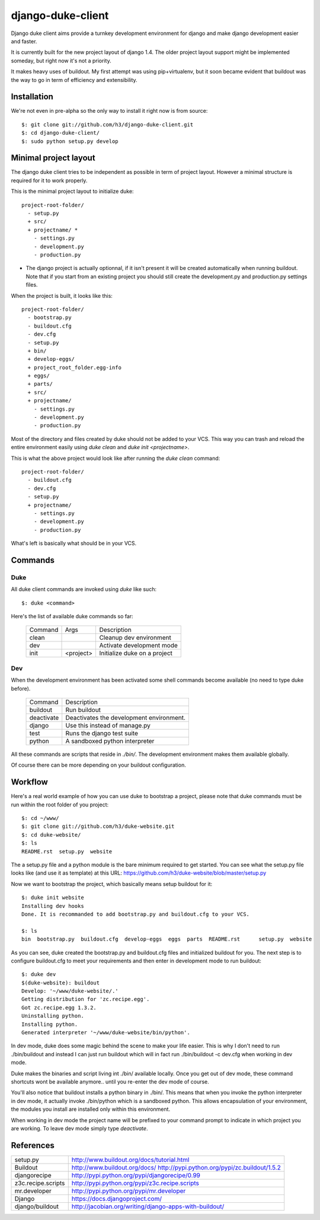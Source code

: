 django-duke-client
==================

Django duke client aims provide a turnkey development environment for django 
and make django development easier and faster.

It is currently built for the new project layout of django 1.4. The older 
project layout support might be implemented someday, but right now it's not
a priority.

It makes heavy uses of buildout. My first attempt was using pip+virtualenv,
but it soon became evident that buildout was the way to go in term of 
efficiency and extensibility.

Installation
------------

We're not even in pre-alpha so the only way to install it right now is from 
source::

   $: git clone git://github.com/h3/django-duke-client.git
   $: cd django-duke-client/
   $: sudo python setup.py develop

Minimal project layout
----------------------

The django duke client tries to be independent as possible
in term of project layout. However a minimal structure is
required for it to work properly.

This is the minimal project layout to initialize duke::

    project-root-folder/
      - setup.py
      + src/
      + projectname/ *
        - settings.py
        - development.py
        - production.py

* The django project is actually optionnal, if it isn't present it will be 
  created automatically when running buildout. Note that if you start from
  an existing project you should still create the development.py and 
  production.py settings files.

When the project is built, it looks like this::

    project-root-folder/
      - bootstrap.py
      - buildout.cfg
      - dev.cfg
      - setup.py
      + bin/
      + develop-eggs/
      + project_root_folder.egg-info
      + eggs/
      + parts/
      + src/
      + projectname/
        - settings.py
        - development.py
        - production.py

Most of the directory and files created by duke should not be added to your 
VCS. This way you can trash and reload the entire environment easily using
`duke clean` and `duke init <projectname>`.

This is what the above project would look like after running the `duke clean`
command::

    project-root-folder/
      - buildout.cfg
      - dev.cfg
      - setup.py
      + projectname/
        - settings.py
        - development.py
        - production.py

What's left is basically what should be in your VCS.

Commands
--------

Duke
^^^^

All duke client commands are invoked using `duke` like such::

    $: duke <command>

Here's the list of available duke commands so far:

 +----------+-----------+------------------------------+
 | Command  | Args      | Description                  | 
 +----------+-----------+------------------------------+
 | clean    |           | Cleanup dev environment      |
 +----------+-----------+------------------------------+
 | dev      |           | Activate development mode    |
 +----------+-----------+------------------------------+
 | init     | <project> | Initialize duke on a project |
 +----------+-----------+------------------------------+

Dev
^^^

When the development environment has been activated some shell commands become
available (no need to type duke before).

 +------------+------------------------------------------+
 | Command    | Description                              | 
 +------------+------------------------------------------+
 | buildout   | Run buildout                             |
 +------------+------------------------------------------+
 | deactivate | Deactivates the development environment. |
 +------------+------------------------------------------+
 | django     | Use this instead of manage.py            |
 +------------+------------------------------------------+
 | test       | Runs the django test suite               |
 +------------+------------------------------------------+
 | python     | A sandboxed python interpreter           |
 +------------+------------------------------------------+

All these commands are scripts that reside in `./bin/`. The development 
environment makes them available globally.

Of course there can be more depending on your buildout configuration.

Workflow
--------

Here's a real world example of how you can use duke to bootstrap a project, 
please note that duke commands must be run within the root folder of you 
project::

    $: cd ~/www/
    $: git clone git://github.com/h3/duke-website.git
    $: cd duke-website/
    $: ls
    README.rst  setup.py  website

The a setup.py file and a python module is the bare minimum required to get 
started. You can see what the setup.py file looks like (and use it as 
template) at this URL:
https://github.com/h3/duke-website/blob/master/setup.py

Now we want to bootstrap the project, which basically means setup buildout 
for it::

    $: duke init website
    Installing dev hooks
    Done. It is recommanded to add bootstrap.py and buildout.cfg to your VCS.

    $: ls
    bin  bootstrap.py  buildout.cfg  develop-eggs  eggs  parts  README.rst	setup.py  website

As you can see, duke created the bootstrap.py and buildout.cfg files and 
initialized buildout for you. The next step is to configure buildout.cfg to 
meet your requirements and then enter in development mode to run buildout::

    $: duke dev
    $(duke-website): buildout
    Develop: '~/www/duke-website/.'
    Getting distribution for 'zc.recipe.egg'.
    Got zc.recipe.egg 1.3.2.
    Uninstalling python.
    Installing python.
    Generated interpreter '~/www/duke-website/bin/python'.

In dev mode, duke does some magic behind the scene to make your life easier.
This is why I don't need to run ./bin/buildout and instead I can just run 
buildout which will in fact run ./bin/buildout -c dev.cfg when working in dev 
mode. 

Duke makes the binaries and script living int ./bin/ available 
locally. Once you get out of dev mode, these command shortcuts wont be 
available anymore.. until you re-enter the dev mode of course.

You'll also notice that buildout installs a python binary in ./bin/. This 
means that when you invoke the python interpreter in dev mode, it actually 
invoke ./bin/python which is a sandboxed python. This allows encapsulation 
of your environment, the modules you install are installed only within this 
environment.

When working in dev mode the project name will be prefixed to your command 
prompt to indicate in which project you are working. To leave dev mode simply 
type `deactivate`.

References
----------

+-------------------+--------------------------------------------------------+
| setup.py          | http://www.buildout.org/docs/tutorial.html             |
+-------------------+--------------------------------------------------------+
| Buildout          | http://www.buildout.org/docs/                          |
|                   | http://pypi.python.org/pypi/zc.buildout/1.5.2          | 
+-------------------+--------------------------------------------------------+
| djangorecipe      | http://pypi.python.org/pypi/djangorecipe/0.99          |
+-------------------+--------------------------------------------------------+
| z3c.recipe.scripts| http://pypi.python.org/pypi/z3c.recipe.scripts         |
+-------------------+--------------------------------------------------------+
| mr.developer      | http://pypi.python.org/pypi/mr.developer               |
+-------------------+--------------------------------------------------------+
| Django            | https://docs.djangoproject.com/                        |
+-------------------+--------------------------------------------------------+
| django/buildout   | http://jacobian.org/writing/django-apps-with-buildout/ |
+-------------------+--------------------------------------------------------+

